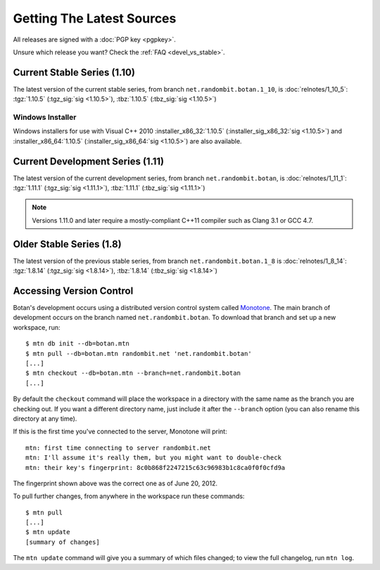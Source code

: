 
Getting The Latest Sources
========================================

All releases are signed with a :doc:`PGP key <pgpkey>`.

Unsure which release you want? Check the :ref:`FAQ <devel_vs_stable>`.

.. only:: not website

   .. note::

      If you are viewing this documentation offline, a more recent
      release `may be available <http://botan.randombit.net/download.html>`_.

Current Stable Series (1.10)
----------------------------------------

The latest version of the current stable series, from branch
``net.randombit.botan.1_10``, is :doc:`relnotes/1_10_5`:
:tgz:`1.10.5` (:tgz_sig:`sig <1.10.5>`),
:tbz:`1.10.5` (:tbz_sig:`sig <1.10.5>`)

Windows Installer
^^^^^^^^^^^^^^^^^^^^^^^^^^^^^^^^^^^^^^^^

Windows installers for use with Visual C++ 2010
:installer_x86_32:`1.10.5` (:installer_sig_x86_32:`sig <1.10.5>`)
and
:installer_x86_64:`1.10.5` (:installer_sig_x86_64:`sig <1.10.5>`)
are also available.

Current Development Series (1.11)
----------------------------------------

The latest version of the current development series, from branch
``net.randombit.botan``, is :doc:`relnotes/1_11_1`:
:tgz:`1.11.1` (:tgz_sig:`sig <1.11.1>`),
:tbz:`1.11.1` (:tbz_sig:`sig <1.11.1>`)

.. note::

   Versions 1.11.0 and later require a mostly-compliant C++11 compiler
   such as Clang 3.1 or GCC 4.7.

Older Stable Series (1.8)
----------------------------------------

The latest version of the previous stable series, from branch
``net.randombit.botan.1_8`` is :doc:`relnotes/1_8_14`:
:tgz:`1.8.14` (:tgz_sig:`sig <1.8.14>`),
:tbz:`1.8.14` (:tbz_sig:`sig <1.8.14>`)

Accessing Version Control
----------------------------------------

Botan's development occurs using a distributed version control system
called `Monotone <http://www.monotone.ca>`_. The main branch of
development occurs on the branch named ``net.randombit.botan``. To
download that branch and set up a new workspace, run::

   $ mtn db init --db=botan.mtn
   $ mtn pull --db=botan.mtn randombit.net 'net.randombit.botan'
   [...]
   $ mtn checkout --db=botan.mtn --branch=net.randombit.botan
   [...]

By default the ``checkout`` command will place the workspace in a
directory with the same name as the branch you are checking out. If
you want a different directory name, just include it after the
``--branch`` option (you can also rename this directory at any time).

If this is the first time you've connected to the server, Monotone
will print::

  mtn: first time connecting to server randombit.net
  mtn: I'll assume it's really them, but you might want to double-check
  mtn: their key's fingerprint: 8c0b868f2247215c63c96983b1c8ca0f0f0cfd9a

The fingerprint shown above was the correct one as of June 20, 2012.

To pull further changes, from anywhere in the workspace run these
commands::

  $ mtn pull
  [...]
  $ mtn update
  [summary of changes]

The ``mtn update`` command will give you a summary of which files
changed; to view the full changelog, run ``mtn log``.
